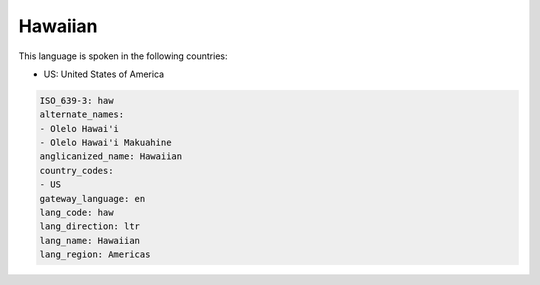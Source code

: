 .. _haw:

Hawaiian
========

This language is spoken in the following countries:

* US: United States of America

.. code-block:: yaml

    ISO_639-3: haw
    alternate_names:
    - Olelo Hawai'i
    - Olelo Hawai'i Makuahine
    anglicanized_name: Hawaiian
    country_codes:
    - US
    gateway_language: en
    lang_code: haw
    lang_direction: ltr
    lang_name: Hawaiian
    lang_region: Americas
    
